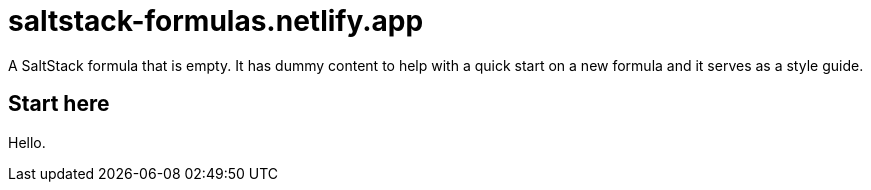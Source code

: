 = saltstack-formulas.netlify.app

A SaltStack formula that is empty.
It has dummy content to help with a quick start on a new formula and it serves
as a style guide.

== Start here

Hello.
